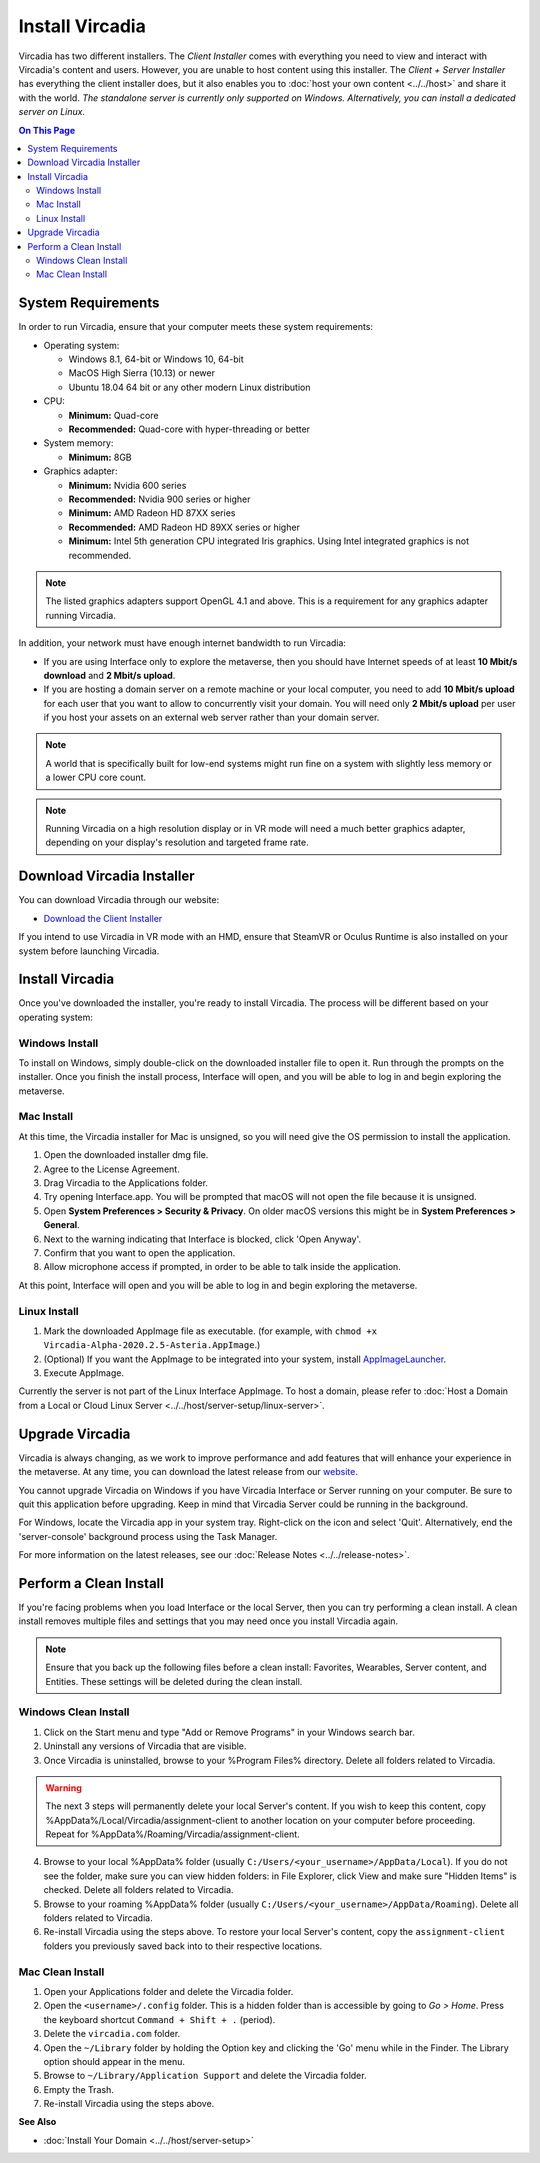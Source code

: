 ################
Install Vircadia
################

Vircadia has two different installers. The *Client Installer* comes with everything you need to view and interact with Vircadia's content and users.
However, you are unable to host content using this installer. The *Client + Server Installer* has everything the client installer does,
but it also enables you to :doc:`host your own content <../../host>` and share it with the world.
*The standalone server is currently only supported on Windows. Alternatively, you can install a dedicated server on Linux.*

.. contents:: On This Page
    :depth: 2

-------------------
System Requirements
-------------------

In order to run Vircadia, ensure that your computer meets these system requirements:

* Operating system:

  * Windows 8.1, 64-bit or Windows 10, 64-bit
  * MacOS High Sierra (10.13) or newer
  * Ubuntu 18.04 64 bit or any other modern Linux distribution

* CPU:

  * **Minimum:** Quad-core
  * **Recommended:** Quad-core with hyper-threading or better

* System memory:

  * **Minimum:** 8GB

* Graphics adapter:

  * **Minimum:** Nvidia 600 series
  * **Recommended:** Nvidia 900 series or higher
  * **Minimum:** AMD Radeon HD 87XX series
  * **Recommended:** AMD Radeon HD 89XX series or higher
  * **Minimum:** Intel 5th generation CPU integrated Iris graphics. Using Intel integrated graphics is not recommended.

.. note:: The listed graphics adapters support OpenGL 4.1 and above. This is a requirement for any graphics adapter running Vircadia.

In addition, your network must have enough internet bandwidth to run Vircadia:

* If you are using Interface only to explore the metaverse, then you should have Internet speeds of at least **10 Mbit/s download** and **2 Mbit/s upload**.
* If you are hosting a domain server on a remote machine or your local computer, you need to add **10 Mbit/s upload** for each user that
  you want to allow to concurrently visit your domain. You will need only **2 Mbit/s upload** per user if you host your assets on an external web server rather than your domain server.

.. note:: A world that is specifically built for low-end systems might run fine on a system with slightly less memory or a lower CPU core count.

.. note:: Running Vircadia on a high resolution display or in VR mode will need a much better graphics adapter, depending on your display's resolution and targeted frame rate.

-----------------------------------
Download Vircadia Installer
-----------------------------------

You can download Vircadia through our website:

* `Download the Client Installer <https://vircadia.com/download-vircadia/#interface>`_


If you intend to use Vircadia in VR mode with an HMD, ensure that SteamVR or Oculus Runtime is also installed on your system before launching Vircadia.


---------------------------------
Install Vircadia
---------------------------------

Once you've downloaded the installer, you're ready to install Vircadia. The process will be different based on your operating system:

^^^^^^^^^^^^^^^^^^^^^^^^^^^^
Windows Install
^^^^^^^^^^^^^^^^^^^^^^^^^^^^

To install on Windows, simply double-click on the downloaded installer file to open it. Run through the prompts on the installer.
Once you finish the install process, Interface will open, and you will be able to log in and begin exploring the metaverse.

^^^^^^^^^^^^^^^^^^^^^^^^^^^^
Mac Install
^^^^^^^^^^^^^^^^^^^^^^^^^^^^

At this time, the Vircadia installer for Mac is unsigned, so you will need give the OS permission to install the application.

1. Open the downloaded installer dmg file.
2. Agree to the License Agreement.
3. Drag Vircadia to the Applications folder.
4. Try opening Interface.app. You will be prompted that macOS will not open the file because it is unsigned.
5. Open **System Preferences > Security & Privacy**. On older macOS versions this might be in **System Preferences > General**.
6. Next to the warning indicating that Interface is blocked, click 'Open Anyway'.
7. Confirm that you want to open the application.
8. Allow microphone access if prompted, in order to be able to talk inside the application.

At this point, Interface will open and you will be able to log in and begin exploring the metaverse.


^^^^^^^^^^^^^^^^^^^^^^^^^^^^
Linux Install
^^^^^^^^^^^^^^^^^^^^^^^^^^^^

1. Mark the downloaded AppImage file as executable. (for example, with ``chmod +x Vircadia-Alpha-2020.2.5-Asteria.AppImage``.)
2. (Optional) If you want the AppImage to be integrated into your system, install `AppImageLauncher <https://github.com/TheAssassin/AppImageLauncher>`_.
3. Execute AppImage.

Currently the server is not part of the Linux Interface AppImage. To host a domain, please refer to :doc:`Host a Domain from a Local or Cloud Linux Server <../../host/server-setup/linux-server>`.

----------------------------
Upgrade Vircadia
----------------------------

Vircadia is always changing, as we work to improve performance and add features that will enhance your experience in the metaverse.
At any time, you can download the latest release from our `website <https://vircadia.com/download-vircadia/#interface>`_.

You cannot upgrade Vircadia on Windows if you have Vircadia Interface or Server running on your computer. Be sure to quit this application before upgrading.
Keep in mind that Vircadia Server could be running in the background.

For Windows, locate the Vircadia app in your system tray. Right-click on the icon and select 'Quit'. Alternatively, end the 'server-console' background process using the Task Manager.

For more information on the latest releases, see our :doc:`Release Notes <../../release-notes>`.


---------------------------------
Perform a Clean Install
---------------------------------

If you're facing problems when you load Interface or the local Server, then you can try performing a clean install.
A clean install removes multiple files and settings that you may need once you install Vircadia again.

.. note:: Ensure that you back up the following files before a clean install: Favorites, Wearables, Server content, and Entities. These settings will be deleted during the clean install.

^^^^^^^^^^^^^^^^^^^^^^^^^^^^^
Windows Clean Install
^^^^^^^^^^^^^^^^^^^^^^^^^^^^^

1. Click on the Start menu and type "Add or Remove Programs" in your Windows search bar.
2. Uninstall any versions of Vircadia that are visible.
3. Once Vircadia is uninstalled, browse to your %Program Files% directory. Delete all folders related to Vircadia.

.. warning::

    The next 3 steps will permanently delete your local Server's content. If you wish to keep this content,
    copy %AppData%/Local/Vircadia/assignment-client to another location on your computer before proceeding.
    Repeat for %AppData%/Roaming/Vircadia/assignment-client.

4. Browse to your local %AppData% folder (usually ``C:/Users/<your_username>/AppData/Local``). If you do not see the folder,
   make sure you can view hidden folders: in File Explorer, click View and make sure "Hidden Items" is checked. Delete all folders related to Vircadia.
5. Browse to your roaming %AppData% folder (usually ``C:/Users/<your_username>/AppData/Roaming``). Delete all folders related to Vircadia.
6. Re-install Vircadia using the steps above. To restore your local Server's content, copy the ``assignment-client`` folders you previously saved back into to their respective locations.

^^^^^^^^^^^^^^^^^^^^^^^^
Mac Clean Install
^^^^^^^^^^^^^^^^^^^^^^^^

1. Open your Applications folder and delete the Vircadia folder.
2. Open the ``<username>/.config`` folder. This is a hidden folder than is accessible by going to *Go > Home*. Press the keyboard shortcut ``Command + Shift + .`` (period).
3. Delete the ``vircadia.com`` folder.
4. Open the ``~/Library`` folder by holding the Option key and clicking the 'Go' menu while in the Finder. The Library option should appear in the menu.
5. Browse to ``~/Library/Application Support`` and delete the Vircadia folder.
6. Empty the Trash.
7. Re-install Vircadia using the steps above.


**See Also**

+ :doc:`Install Your Domain <../../host/server-setup>`

